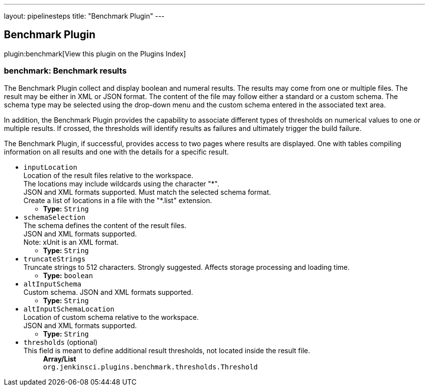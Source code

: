 ---
layout: pipelinesteps
title: "Benchmark Plugin"
---

:notitle:
:description:
:author:
:email: jenkinsci-users@googlegroups.com
:sectanchors:
:toc: left

== Benchmark Plugin

plugin:benchmark[View this plugin on the Plugins Index]

=== +benchmark+: Benchmark results
++++
<div><div> 
 <p> The Benchmark Plugin collect and display boolean and numeral results. The results may come from one or multiple files. The result may be either in XML or JSON format. The content of the file may follow either a standard or a custom schema. The schema type may be selected using the drop-down menu and the custom schema entered in the associated text area. </p> In addition, the Benchmark Plugin provides the capability to associate different types of thresholds on numerical values to one or multiple results. If crossed, the thresholds will identify results as failures and ultimately trigger the build failure. 
 <p> The Benchmark Plugin, if successful, provides access to two pages where results are displayed. One with tables compiling information on all results and one with the details for a specific result. </p> 
</div></div>
<ul><li><code>inputLocation</code>
<div><div>
  Location of the result files relative to the 
 <a rel="nofollow">workspace</a>.
 <br> The locations may include wildcards using the character "*".
 <br> JSON and XML formats supported. Must match the selected schema format.
 <br> Create a list of locations in a file with the "*.list" extension. 
</div></div>

<ul><li><b>Type:</b> <code>String</code></li></ul></li>
<li><code>schemaSelection</code>
<div><div>
  The schema defines the content of the result files.
 <br> JSON and XML formats supported.
 <br> Note: xUnit is an XML format. 
</div></div>

<ul><li><b>Type:</b> <code>String</code></li></ul></li>
<li><code>truncateStrings</code>
<div><div>
  Truncate strings to 512 characters. Strongly suggested. Affects storage processing and loading time. 
</div></div>

<ul><li><b>Type:</b> <code>boolean</code></li></ul></li>
<li><code>altInputSchema</code>
<div><div>
  Custom schema. JSON and XML formats supported. 
</div></div>

<ul><li><b>Type:</b> <code>String</code></li></ul></li>
<li><code>altInputSchemaLocation</code>
<div><div>
  Location of custom schema relative to the 
 <a rel="nofollow">workspace</a>.
 <br> JSON and XML formats supported. 
</div></div>

<ul><li><b>Type:</b> <code>String</code></li></ul></li>
<li><code>thresholds</code> (optional)
<div><div>
  This field is meant to define additional result thresholds, not located inside the result file. 
</div></div>

<ul><b>Array/List</b><br/>
<code>org.jenkinsci.plugins.benchmark.thresholds.Threshold</code>
</ul></li>
</ul>


++++
